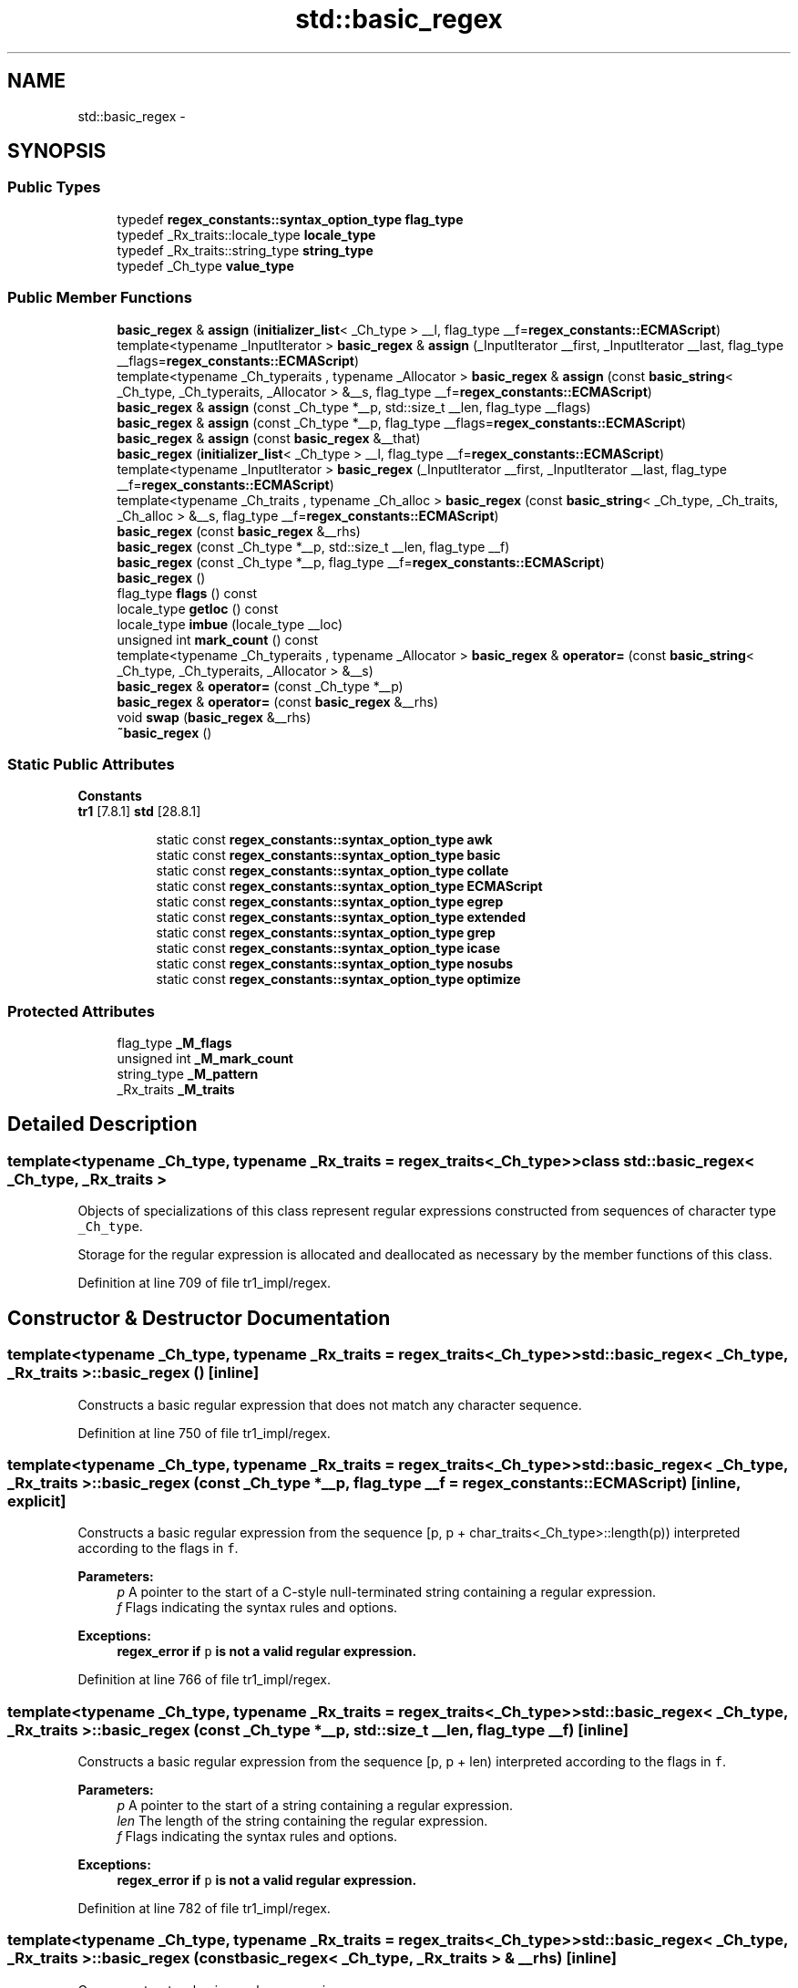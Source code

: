 .TH "std::basic_regex" 3 "21 Apr 2009" "libstdc++" \" -*- nroff -*-
.ad l
.nh
.SH NAME
std::basic_regex \- 
.SH SYNOPSIS
.br
.PP
.SS "Public Types"

.in +1c
.ti -1c
.RI "typedef \fBregex_constants::syntax_option_type\fP \fBflag_type\fP"
.br
.ti -1c
.RI "typedef _Rx_traits::locale_type \fBlocale_type\fP"
.br
.ti -1c
.RI "typedef _Rx_traits::string_type \fBstring_type\fP"
.br
.ti -1c
.RI "typedef _Ch_type \fBvalue_type\fP"
.br
.in -1c
.SS "Public Member Functions"

.in +1c
.ti -1c
.RI "\fBbasic_regex\fP & \fBassign\fP (\fBinitializer_list\fP< _Ch_type > __l, flag_type __f=\fBregex_constants::ECMAScript\fP)"
.br
.ti -1c
.RI "template<typename _InputIterator > \fBbasic_regex\fP & \fBassign\fP (_InputIterator __first, _InputIterator __last, flag_type __flags=\fBregex_constants::ECMAScript\fP)"
.br
.ti -1c
.RI "template<typename _Ch_typeraits , typename _Allocator > \fBbasic_regex\fP & \fBassign\fP (const \fBbasic_string\fP< _Ch_type, _Ch_typeraits, _Allocator > &__s, flag_type __f=\fBregex_constants::ECMAScript\fP)"
.br
.ti -1c
.RI "\fBbasic_regex\fP & \fBassign\fP (const _Ch_type *__p, std::size_t __len, flag_type __flags)"
.br
.ti -1c
.RI "\fBbasic_regex\fP & \fBassign\fP (const _Ch_type *__p, flag_type __flags=\fBregex_constants::ECMAScript\fP)"
.br
.ti -1c
.RI "\fBbasic_regex\fP & \fBassign\fP (const \fBbasic_regex\fP &__that)"
.br
.ti -1c
.RI "\fBbasic_regex\fP (\fBinitializer_list\fP< _Ch_type > __l, flag_type __f=\fBregex_constants::ECMAScript\fP)"
.br
.ti -1c
.RI "template<typename _InputIterator > \fBbasic_regex\fP (_InputIterator __first, _InputIterator __last, flag_type __f=\fBregex_constants::ECMAScript\fP)"
.br
.ti -1c
.RI "template<typename _Ch_traits , typename _Ch_alloc > \fBbasic_regex\fP (const \fBbasic_string\fP< _Ch_type, _Ch_traits, _Ch_alloc > &__s, flag_type __f=\fBregex_constants::ECMAScript\fP)"
.br
.ti -1c
.RI "\fBbasic_regex\fP (const \fBbasic_regex\fP &__rhs)"
.br
.ti -1c
.RI "\fBbasic_regex\fP (const _Ch_type *__p, std::size_t __len, flag_type __f)"
.br
.ti -1c
.RI "\fBbasic_regex\fP (const _Ch_type *__p, flag_type __f=\fBregex_constants::ECMAScript\fP)"
.br
.ti -1c
.RI "\fBbasic_regex\fP ()"
.br
.ti -1c
.RI "flag_type \fBflags\fP () const "
.br
.ti -1c
.RI "locale_type \fBgetloc\fP () const "
.br
.ti -1c
.RI "locale_type \fBimbue\fP (locale_type __loc)"
.br
.ti -1c
.RI "unsigned int \fBmark_count\fP () const "
.br
.ti -1c
.RI "template<typename _Ch_typeraits , typename _Allocator > \fBbasic_regex\fP & \fBoperator=\fP (const \fBbasic_string\fP< _Ch_type, _Ch_typeraits, _Allocator > &__s)"
.br
.ti -1c
.RI "\fBbasic_regex\fP & \fBoperator=\fP (const _Ch_type *__p)"
.br
.ti -1c
.RI "\fBbasic_regex\fP & \fBoperator=\fP (const \fBbasic_regex\fP &__rhs)"
.br
.ti -1c
.RI "void \fBswap\fP (\fBbasic_regex\fP &__rhs)"
.br
.ti -1c
.RI "\fB~basic_regex\fP ()"
.br
.in -1c
.SS "Static Public Attributes"

.PP
.RI "\fBConstants\fP"
.br
\fBtr1\fP [7.8.1] \fBstd\fP [28.8.1] 
.PP
.in +1c
.in +1c
.ti -1c
.RI "static const \fBregex_constants::syntax_option_type\fP \fBawk\fP"
.br
.ti -1c
.RI "static const \fBregex_constants::syntax_option_type\fP \fBbasic\fP"
.br
.ti -1c
.RI "static const \fBregex_constants::syntax_option_type\fP \fBcollate\fP"
.br
.ti -1c
.RI "static const \fBregex_constants::syntax_option_type\fP \fBECMAScript\fP"
.br
.ti -1c
.RI "static const \fBregex_constants::syntax_option_type\fP \fBegrep\fP"
.br
.ti -1c
.RI "static const \fBregex_constants::syntax_option_type\fP \fBextended\fP"
.br
.ti -1c
.RI "static const \fBregex_constants::syntax_option_type\fP \fBgrep\fP"
.br
.ti -1c
.RI "static const \fBregex_constants::syntax_option_type\fP \fBicase\fP"
.br
.ti -1c
.RI "static const \fBregex_constants::syntax_option_type\fP \fBnosubs\fP"
.br
.ti -1c
.RI "static const \fBregex_constants::syntax_option_type\fP \fBoptimize\fP"
.br
.in -1c
.in -1c
.SS "Protected Attributes"

.in +1c
.ti -1c
.RI "flag_type \fB_M_flags\fP"
.br
.ti -1c
.RI "unsigned int \fB_M_mark_count\fP"
.br
.ti -1c
.RI "string_type \fB_M_pattern\fP"
.br
.ti -1c
.RI "_Rx_traits \fB_M_traits\fP"
.br
.in -1c
.SH "Detailed Description"
.PP 

.SS "template<typename _Ch_type, typename _Rx_traits = regex_traits<_Ch_type>> class std::basic_regex< _Ch_type, _Rx_traits >"
Objects of specializations of this class represent regular expressions constructed from sequences of character type \fC_Ch_type\fP.
.PP
Storage for the regular expression is allocated and deallocated as necessary by the member functions of this class. 
.PP
Definition at line 709 of file tr1_impl/regex.
.SH "Constructor & Destructor Documentation"
.PP 
.SS "template<typename _Ch_type, typename _Rx_traits = regex_traits<_Ch_type>> \fBstd::basic_regex\fP< _Ch_type, _Rx_traits >::\fBbasic_regex\fP ()\fC [inline]\fP"
.PP
Constructs a basic regular expression that does not match any character sequence. 
.PP
Definition at line 750 of file tr1_impl/regex.
.SS "template<typename _Ch_type, typename _Rx_traits = regex_traits<_Ch_type>> \fBstd::basic_regex\fP< _Ch_type, _Rx_traits >::\fBbasic_regex\fP (const _Ch_type * __p, flag_type __f = \fC\fBregex_constants::ECMAScript\fP\fP)\fC [inline, explicit]\fP"
.PP
Constructs a basic regular expression from the sequence [p, p + char_traits<_Ch_type>::length(p)) interpreted according to the flags in \fCf\fP. 
.PP
\fBParameters:\fP
.RS 4
\fIp\fP A pointer to the start of a C-style null-terminated string containing a regular expression. 
.br
\fIf\fP Flags indicating the syntax rules and options.
.RE
.PP
\fBExceptions:\fP
.RS 4
\fI\fBregex_error\fP\fP if \fCp\fP is not a valid regular expression. 
.RE
.PP

.PP
Definition at line 766 of file tr1_impl/regex.
.SS "template<typename _Ch_type, typename _Rx_traits = regex_traits<_Ch_type>> \fBstd::basic_regex\fP< _Ch_type, _Rx_traits >::\fBbasic_regex\fP (const _Ch_type * __p, std::size_t __len, flag_type __f)\fC [inline]\fP"
.PP
Constructs a basic regular expression from the sequence [p, p + len) interpreted according to the flags in \fCf\fP. 
.PP
\fBParameters:\fP
.RS 4
\fIp\fP A pointer to the start of a string containing a regular expression. 
.br
\fIlen\fP The length of the string containing the regular expression. 
.br
\fIf\fP Flags indicating the syntax rules and options.
.RE
.PP
\fBExceptions:\fP
.RS 4
\fI\fBregex_error\fP\fP if \fCp\fP is not a valid regular expression. 
.RE
.PP

.PP
Definition at line 782 of file tr1_impl/regex.
.SS "template<typename _Ch_type, typename _Rx_traits = regex_traits<_Ch_type>> \fBstd::basic_regex\fP< _Ch_type, _Rx_traits >::\fBbasic_regex\fP (const \fBbasic_regex\fP< _Ch_type, _Rx_traits > & __rhs)\fC [inline]\fP"
.PP
Copy-constructs a basic regular expression. 
.PP
\fBParameters:\fP
.RS 4
\fIrhs\fP A \fCregex\fP object. 
.RE
.PP

.PP
Definition at line 791 of file tr1_impl/regex.
.SS "template<typename _Ch_type, typename _Rx_traits = regex_traits<_Ch_type>> template<typename _Ch_traits , typename _Ch_alloc > \fBstd::basic_regex\fP< _Ch_type, _Rx_traits >::\fBbasic_regex\fP (const \fBbasic_string\fP< _Ch_type, _Ch_traits, _Ch_alloc > & __s, flag_type __f = \fC\fBregex_constants::ECMAScript\fP\fP)\fC [inline, explicit]\fP"
.PP
Constructs a basic regular expression from the string \fCs\fP interpreted according to the flags in \fCf\fP. 
.PP
\fBParameters:\fP
.RS 4
\fIs\fP A string containing a regular expression. 
.br
\fIf\fP Flags indicating the syntax rules and options.
.RE
.PP
\fBExceptions:\fP
.RS 4
\fI\fBregex_error\fP\fP if \fCs\fP is not a valid regular expression. 
.RE
.PP

.PP
Definition at line 807 of file tr1_impl/regex.
.SS "template<typename _Ch_type, typename _Rx_traits = regex_traits<_Ch_type>> template<typename _InputIterator > \fBstd::basic_regex\fP< _Ch_type, _Rx_traits >::\fBbasic_regex\fP (_InputIterator __first, _InputIterator __last, flag_type __f = \fC\fBregex_constants::ECMAScript\fP\fP)\fC [inline]\fP"
.PP
Constructs a basic regular expression from the range [first, last) interpreted according to the flags in \fCf\fP. 
.PP
\fBParameters:\fP
.RS 4
\fIfirst\fP The start of a range containing a valid regular expression. 
.br
\fIlast\fP The end of a range containing a valid regular expression. 
.br
\fIf\fP The format flags of the regular expression.
.RE
.PP
\fBExceptions:\fP
.RS 4
\fI\fBregex_error\fP\fP if \fC\fP[first, last) is not a valid regular expression. 
.RE
.PP

.PP
Definition at line 826 of file tr1_impl/regex.
.SS "template<typename _Ch_type, typename _Rx_traits = regex_traits<_Ch_type>> \fBstd::basic_regex\fP< _Ch_type, _Rx_traits >::\fBbasic_regex\fP (\fBinitializer_list\fP< _Ch_type > __l, flag_type __f = \fC\fBregex_constants::ECMAScript\fP\fP)\fC [inline]\fP"
.PP
Constructs a basic regular expression from an initializer \fBlist\fP. 
.PP
\fBParameters:\fP
.RS 4
\fIl\fP The initializer \fBlist\fP. 
.br
\fIf\fP The format flags of the regular expression.
.RE
.PP
\fBExceptions:\fP
.RS 4
\fI\fBregex_error\fP\fP if \fCl\fP is not a valid regular expression. 
.RE
.PP

.PP
Definition at line 840 of file tr1_impl/regex.
.SS "template<typename _Ch_type, typename _Rx_traits = regex_traits<_Ch_type>> \fBstd::basic_regex\fP< _Ch_type, _Rx_traits >::~\fBbasic_regex\fP ()\fC [inline]\fP"
.PP
Destroys a basic regular expression. 
.PP
Definition at line 849 of file tr1_impl/regex.
.SH "Member Function Documentation"
.PP 
.SS "template<typename _Ch_type, typename _Rx_traits = regex_traits<_Ch_type>> \fBbasic_regex\fP& \fBstd::basic_regex\fP< _Ch_type, _Rx_traits >::assign (\fBinitializer_list\fP< _Ch_type > __l, flag_type __f = \fC\fBregex_constants::ECMAScript\fP\fP)\fC [inline]\fP"
.PP
Assigns a new regular expression to a regex object. 
.PP
\fBParameters:\fP
.RS 4
\fIl\fP An initializer \fBlist\fP representing a regular expression. 
.br
\fIflags\fP Syntax option flags.
.RE
.PP
\fBExceptions:\fP
.RS 4
\fI\fBregex_error\fP\fP if \fCl\fP does not contain a valid regular expression pattern interpreted according to \fCflags\fP. If \fBregex_error\fP is thrown, the object remains unchanged. 
.RE
.PP

.PP
Definition at line 982 of file tr1_impl/regex.
.PP
References std::basic_regex< _Ch_type, _Rx_traits >::assign(), std::initializer_list< _E >::begin(), and std::initializer_list< _E >::end().
.PP
Referenced by std::basic_regex< _Ch_type, _Rx_traits >::assign().
.SS "template<typename _Ch_type, typename _Rx_traits = regex_traits<_Ch_type>> template<typename _InputIterator > \fBbasic_regex\fP& \fBstd::basic_regex\fP< _Ch_type, _Rx_traits >::assign (_InputIterator __first, _InputIterator __last, flag_type __flags = \fC\fBregex_constants::ECMAScript\fP\fP)\fC [inline]\fP"
.PP
Assigns a new regular expression to a regex object. 
.PP
\fBParameters:\fP
.RS 4
\fIfirst\fP The start of a range containing a valid regular expression. 
.br
\fIlast\fP The end of a range containing a valid regular expression. 
.br
\fIflags\fP Syntax option flags.
.RE
.PP
\fBExceptions:\fP
.RS 4
\fI\fBregex_error\fP\fP if p does not contain a valid regular expression pattern interpreted according to \fCflags\fP. If \fBregex_error\fP is thrown, the object remains unchanged. 
.RE
.PP

.PP
Definition at line 966 of file tr1_impl/regex.
.PP
References std::basic_regex< _Ch_type, _Rx_traits >::assign().
.PP
Referenced by std::basic_regex< _Ch_type, _Rx_traits >::assign().
.SS "template<typename _Ch_type, typename _Rx_traits = regex_traits<_Ch_type>> template<typename _Ch_typeraits , typename _Allocator > \fBbasic_regex\fP& \fBstd::basic_regex\fP< _Ch_type, _Rx_traits >::assign (const \fBbasic_string\fP< _Ch_type, _Ch_typeraits, _Allocator > & __s, flag_type __f = \fC\fBregex_constants::ECMAScript\fP\fP)\fC [inline]\fP"
.PP
Assigns a new regular expression to a regex object from a string containing a regular expression pattern. 
.PP
\fBParameters:\fP
.RS 4
\fIs\fP A string containing a regular expression pattern. 
.br
\fIflags\fP Syntax option flags.
.RE
.PP
\fBExceptions:\fP
.RS 4
\fI\fBregex_error\fP\fP if p does not contain a valid regular expression pattern interpreted according to \fCflags\fP. If \fBregex_error\fP is thrown, *this remains unchanged. 
.RE
.PP

.PP
Definition at line 943 of file tr1_impl/regex.
.PP
References std::basic_regex< _Ch_type, _Rx_traits >::swap().
.SS "template<typename _Ch_type, typename _Rx_traits = regex_traits<_Ch_type>> \fBbasic_regex\fP& \fBstd::basic_regex\fP< _Ch_type, _Rx_traits >::assign (const _Ch_type * __p, std::size_t __len, flag_type __flags)\fC [inline]\fP"
.PP
Assigns a new regular expression to a regex object from a C-style string containing a regular expression pattern. 
.PP
\fBParameters:\fP
.RS 4
\fIp\fP A pointer to a C-style string containing a regular expression pattern. 
.br
\fIlen\fP The length of the regular expression pattern string. 
.br
\fIflags\fP Syntax option flags.
.RE
.PP
\fBExceptions:\fP
.RS 4
\fI\fBregex_error\fP\fP if p does not contain a valid regular expression pattern interpreted according to \fCflags\fP. If \fBregex_error\fP is thrown, *this remains unchanged. 
.RE
.PP

.PP
Definition at line 927 of file tr1_impl/regex.
.PP
References std::basic_regex< _Ch_type, _Rx_traits >::assign().
.PP
Referenced by std::basic_regex< _Ch_type, _Rx_traits >::assign().
.SS "template<typename _Ch_type, typename _Rx_traits = regex_traits<_Ch_type>> \fBbasic_regex\fP& \fBstd::basic_regex\fP< _Ch_type, _Rx_traits >::assign (const _Ch_type * __p, flag_type __flags = \fC\fBregex_constants::ECMAScript\fP\fP)\fC [inline]\fP"
.PP
Assigns a new regular expression to a regex object from a C-style null-terminated string containing a regular expression pattern. 
.PP
\fBParameters:\fP
.RS 4
\fIp\fP A pointer to a C-style null-terminated string containing a regular expression pattern. 
.br
\fIflags\fP Syntax option flags.
.RE
.PP
\fBExceptions:\fP
.RS 4
\fI\fBregex_error\fP\fP if p does not contain a valid regular expression pattern interpreted according to \fCflags\fP. If \fBregex_error\fP is thrown, *this remains unchanged. 
.RE
.PP

.PP
Definition at line 909 of file tr1_impl/regex.
.PP
References std::basic_regex< _Ch_type, _Rx_traits >::assign().
.PP
Referenced by std::basic_regex< _Ch_type, _Rx_traits >::assign().
.SS "template<typename _Ch_type, typename _Rx_traits = regex_traits<_Ch_type>> \fBbasic_regex\fP& \fBstd::basic_regex\fP< _Ch_type, _Rx_traits >::assign (const \fBbasic_regex\fP< _Ch_type, _Rx_traits > & __that)\fC [inline]\fP"
.PP
the real assignment operator. 
.PP
\fBParameters:\fP
.RS 4
\fIthat\fP Another regular expression object. 
.RE
.PP

.PP
Definition at line 888 of file tr1_impl/regex.
.PP
References std::basic_regex< _Ch_type, _Rx_traits >::swap().
.PP
Referenced by std::basic_regex< _Ch_type, _Rx_traits >::operator=().
.SS "template<typename _Ch_type, typename _Rx_traits = regex_traits<_Ch_type>> flag_type \fBstd::basic_regex\fP< _Ch_type, _Rx_traits >::flags () const\fC [inline]\fP"
.PP
Gets the flags used to construct the regular expression or in the last call to \fBassign()\fP. 
.PP
Definition at line 1001 of file tr1_impl/regex.
.PP
Referenced by std::basic_regex< _Ch_type, _Rx_traits >::operator=().
.SS "template<typename _Ch_type, typename _Rx_traits = regex_traits<_Ch_type>> locale_type \fBstd::basic_regex\fP< _Ch_type, _Rx_traits >::getloc () const\fC [inline]\fP"
.PP
Gets the \fBlocale\fP currently imbued in the regular expression object. 
.PP
Definition at line 1019 of file tr1_impl/regex.
.SS "template<typename _Ch_type, typename _Rx_traits = regex_traits<_Ch_type>> locale_type \fBstd::basic_regex\fP< _Ch_type, _Rx_traits >::imbue (locale_type __loc)\fC [inline]\fP"
.PP
Imbues the regular expression object with the given \fBlocale\fP. 
.PP
\fBParameters:\fP
.RS 4
\fIloc\fP A \fBlocale\fP. 
.RE
.PP

.PP
Definition at line 1011 of file tr1_impl/regex.
.SS "template<typename _Ch_type, typename _Rx_traits = regex_traits<_Ch_type>> unsigned int \fBstd::basic_regex\fP< _Ch_type, _Rx_traits >::mark_count () const\fC [inline]\fP"
.PP
Gets the number of marked subexpressions within the regular expression. 
.PP
Definition at line 993 of file tr1_impl/regex.
.SS "template<typename _Ch_type, typename _Rx_traits = regex_traits<_Ch_type>> template<typename _Ch_typeraits , typename _Allocator > \fBbasic_regex\fP& \fBstd::basic_regex\fP< _Ch_type, _Rx_traits >::operator= (const \fBbasic_string\fP< _Ch_type, _Ch_typeraits, _Allocator > & __s)\fC [inline]\fP"
.PP
Replaces a regular expression with a new one constructed from a string. 
.PP
\fBParameters:\fP
.RS 4
\fIA\fP pointer to a string containing a regular expression. 
.RE
.PP

.PP
Definition at line 878 of file tr1_impl/regex.
.PP
References std::basic_regex< _Ch_type, _Rx_traits >::assign(), and std::basic_regex< _Ch_type, _Rx_traits >::flags().
.SS "template<typename _Ch_type, typename _Rx_traits = regex_traits<_Ch_type>> \fBbasic_regex\fP& \fBstd::basic_regex\fP< _Ch_type, _Rx_traits >::operator= (const _Ch_type * __p)\fC [inline]\fP"
.PP
Replaces a regular expression with a new one constructed from a C-style null-terminated string. 
.PP
\fBParameters:\fP
.RS 4
\fIA\fP pointer to the start of a null-terminated C-style string containing a regular expression. 
.RE
.PP

.PP
Definition at line 867 of file tr1_impl/regex.
.PP
References std::basic_regex< _Ch_type, _Rx_traits >::assign(), and std::basic_regex< _Ch_type, _Rx_traits >::flags().
.SS "template<typename _Ch_type, typename _Rx_traits = regex_traits<_Ch_type>> \fBbasic_regex\fP& \fBstd::basic_regex\fP< _Ch_type, _Rx_traits >::operator= (const \fBbasic_regex\fP< _Ch_type, _Rx_traits > & __rhs)\fC [inline]\fP"
.PP
Assigns one regular expression to another. 
.PP
Definition at line 856 of file tr1_impl/regex.
.PP
References std::basic_regex< _Ch_type, _Rx_traits >::assign().
.SS "template<typename _Ch_type, typename _Rx_traits = regex_traits<_Ch_type>> void \fBstd::basic_regex\fP< _Ch_type, _Rx_traits >::swap (\fBbasic_regex\fP< _Ch_type, _Rx_traits > & __rhs)\fC [inline]\fP"
.PP
Swaps the contents of two regular expression objects. 
.PP
\fBParameters:\fP
.RS 4
\fIrhs\fP Another regular expression object. 
.RE
.PP

.PP
Definition at line 1029 of file tr1_impl/regex.
.PP
References std::basic_regex< _Ch_type, _Rx_traits >::_M_flags, std::basic_regex< _Ch_type, _Rx_traits >::_M_mark_count, std::basic_regex< _Ch_type, _Rx_traits >::_M_pattern, and std::basic_regex< _Ch_type, _Rx_traits >::_M_traits.
.PP
Referenced by std::basic_regex< _Ch_type, _Rx_traits >::assign(), and std::swap().

.SH "Author"
.PP 
Generated automatically by Doxygen for libstdc++ from the source code.
